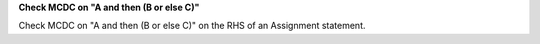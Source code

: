 **Check MCDC on "A and then (B or else C)"**

Check MCDC on "A and then (B or else C)"
on the RHS of an Assignment statement.
